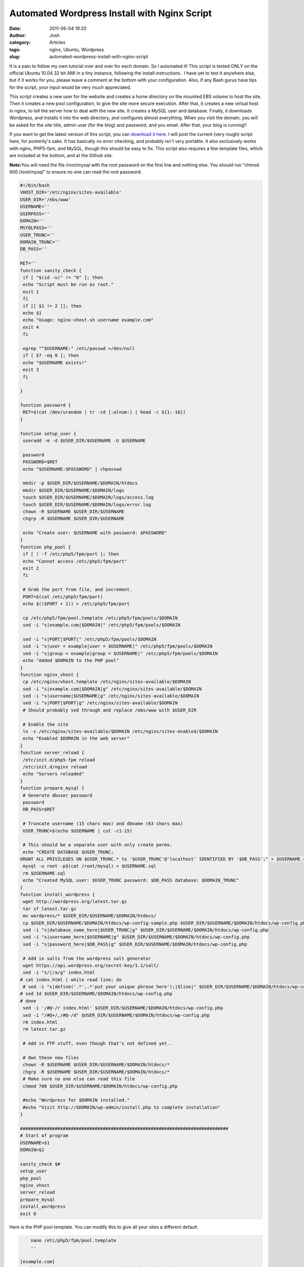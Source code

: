 Automated Wordpress Install with Nginx Script
#############################################
:date: 2011-06-04 19:20
:author: Josh
:category: Articles
:tags: nginx, Ubuntu, Wordpress
:slug: automated-wordpress-install-with-nginx-script

It is a pain to follow my own tutorial over and over for each domain.
So I automated it! This script is tested ONLY on the official Ubuntu
10.04 32 bit AMI in a tiny instance, following the install instructions
. I have yet to test it anywhere else, but if it works for you, please
leave a comment at the bottom with your configuration. Also, if any Bash
gurus have tips for the script, your input would be very much
appreciated.

This script creates a new user for the website and creates a home
directory on the mounted EBS volume to host the site. Then it creates a
new pool configuration, to give the site more secure execution. After
that, it creates a new virtual host in nginx, to tell the server how to
deal with the new site. It creates a MySQL user and database. Finally,
it downloads Wordpress, and installs it into the web directory, and
configures almost everything. When you visit the domain, you will be
asked for the site title, admin user (for the blog) and password, and
you email. After that, your blog is running!!

If you want to get the latest version of this script, you can `download
it here`_. I will post the current (very rough) script here, for
posterity's sake. It has basically no error checking, and probably isn't
very portable. It also exclusively works with nginx, PHP5-fpm, and
MySQL, though this should be easy to fix. This script also requires a
few template files, which are included at the bottom, and at the Github
site.

**Note:**\ You will need the file /root/mysql with the root password on
the first line and nothing else. You should run "chmod 600 /root/mysql"
to ensure no one can read the root password.

.. code-block:: bash

    #!/bin/bash
    VHOST_DIR='/etc/nginx/sites-available'
    USER_DIR='/ebs/www'
    USERNAME=''
    USERPASS=''
    DOMAIN=''
    MSYQLPASS=''
    USER_TRUNC=''
    DOMAIN_TRUNC=''
    DB_PASS=''

    RET=''
    function sanity_check {
     if [ "$(id -u)" != "0" ]; then
     echo "Script must be run as root."
     exit 1
     fi
     if [[ $1 != 2 ]]; then
     echo $1
     echo "Usage: nginx-vhost.sh username example.com"
     exit 4
     fi

     egrep "^$USERNAME:" /etc/passwd >/dev/null
     if [ $? -eq 0 ]; then
     echo "$USERNAME exists!"
     exit 3
     fi

    }

    function password {
     RET=$(cat /dev/urandom | tr -cd [:alnum:] | head -c ${1:-16})
    }

    function setup_user {
     useradd -m -d $USER_DIR/$USERNAME -U $USERNAME

     password
     PASSWORD=$RET
     echo "$USERNAME:$PASSWORD" | chpasswd

     mkdir -p $USER_DIR/$USERNAME/$DOMAIN/htdocs
     mkdir $USER_DIR/$USERNAME/$DOMAIN/logs
     touch $USER_DIR/$USERNAME/$DOMAIN/logs/access.log
     touch $USER_DIR/$USERNAME/$DOMAIN/logs/error.log
     chown -R $USERNAME $USER_DIR/$USERNAME
     chgrp -R $USERNAME $USER_DIR/$USERNAME

     echo "Create user: $USERNAME with password: $PASSWORD"
    }
    function php_pool {
     if [ ! -f /etc/php5/fpm/port ]; then
     echo "Cannot access /etc/php5/fpm/port"
     exit 2
     fi

     # Grab the port from file, and increment.
     PORT=$(cat /etc/php5/fpm/port)
     echo $(($PORT + 1)) > /etc/php5/fpm/port

     cp /etc/php5/fpm/pool.template /etc/php5/fpm/pools/$DOMAIN
     sed -i "s|example.com|$DOMAIN|" /etc/php5/fpm/pools/$DOMAIN

     sed -i "s|PORT|$PORT|" /etc/php5/fpm/pools/$DOMAIN
     sed -i "s|user = example|user = $USERNAME|" /etc/php5/fpm/pools/$DOMAIN
     sed -i "s|group = example|group = $USERNAME|" /etc/php5/fpm/pools/$DOMAIN
     echo "Added $DOMAIN to the PHP pool"
    }
    function nginx_vhost {
     cp /etc/nginx/vhost.template /etc/nginx/sites-available/$DOMAIN
     sed -i "s|example.com|$DOMAIN|g" /etc/nginx/sites-available/$DOMAIN
     sed -i "s|username|$USERNAME|g" /etc/nginx/sites-available/$DOMAIN
     sed -i "s|PORT|$PORT|g" /etc/nginx/sites-available/$DOMAIN
     # Should probably sed through and replace /ebs/www with $USER_DIR

     # Enable the site
     ln -s /etc/nginx/sites-available/$DOMAIN /etc/nginx/sites-enabled/$DOMAIN
     echo "Enabled $DOMAIN in the web server"
    }
    function server_reload {
     /etc/init.d/php5-fpm reload
     /etc/init.d/nginx reload
     echo "Servers reloaded"
    }
    function prepare_mysql {
     # Generate dbuser password
     password
     DB_PASS=$RET

     # Truncate username (15 chars max) and dbname (63 chars max)
     USER_TRUNC=$(echo $USERNAME | cut -c1-15)

     # This should be a separate user with only create perms.
     echo "CREATE DATABASE $USER_TRUNC;
    GRANT ALL PRIVILEGES ON $USER_TRUNC.* to '$USER_TRUNC'@'localhost' IDENTIFIED BY '$DB_PASS';" > $USERNAME.sql
     mysql -u root -p$(cat /root/mysql) < $USERNAME.sql
     rm $USERNAME.sql
     echo "Created MySQL user: $USER_TRUNC password: $DB_PASS database: $DOMAIN_TRUNC"
    }
    function install_wordpress {
     wget http://wordpress.org/latest.tar.gz
     tar xf latest.tar.gz
     mv wordpress/* $USER_DIR/$USERNAME/$DOMAIN/htdocs/
     cp $USER_DIR/$USERNAME/$DOMAIN/htdocs/wp-config-sample.php $USER_DIR/$USERNAME/$DOMAIN/htdocs/wp-config.php
     sed -i "s|database_name_here|$USER_TRUNC|g" $USER_DIR/$USERNAME/$DOMAIN/htdocs/wp-config.php
     sed -i "s|username_here|$USERNAME|g" $USER_DIR/$USERNAME/$DOMAIN/htdocs/wp-config.php
     sed -i "s|password_here|$DB_PASS|g" $USER_DIR/$USERNAME/$DOMAIN/htdocs/wp-config.php

     # Add in salts from the wordpress salt generator
     wget https://api.wordpress.org/secret-key/1.1/salt/
     sed -i "s/|/a/g" index.html
    # cat index.html | while read line; do
     # sed -i "s|define('.*',.*'put your unique phrase here');|$line|" $USER_DIR/$USERNAME/$DOMAIN/htdocs/wp-config.php
    # sed 1d $USER_DIR/$USERNAME/$DOMAIN/htdocs/wp-config.php
    # done
     sed -i '/#@-/r index.html' $USER_DIR/$USERNAME/$DOMAIN/htdocs/wp-config.php
     sed -i "/#@+/,/#@-/d" $USER_DIR/$USERNAME/$DOMAIN/htdocs/wp-config.php
     rm index.html
     rm latest.tar.gz

     # Add in FTP stuff, even though that's not defined yet..

     # Own these new files
     chown -R $USERNAME $USER_DIR/$USERNAME/$DOMAIN/htdocs/*
     chgrp -R $USERNAME $USER_DIR/$USERNAME/$DOMAIN/htdocs/*
     # Make sure no one else can read this file
     chmod 700 $USER_DIR/$USERNAME/$DOMAIN/htdocs/wp-config.php

     #echo "Wordpress for $DOMAIN installed."
     #echo "Visit http://$DOMAIN/wp-admin/install.php to complete installation"
    }

    ##############################################################################
    # Start of program
    USERNAME=$1
    DOMAIN=$2

    sanity_check $#
    setup_user
    php_pool
    nginx_vhost
    server_reload
    prepare_mysql
    install_wordpress
    exit 0


Here is the PHP pool template. You can modify this to give all your
sites a different default.

.. code-block:: bash

	nano /etc/php5/fpm/pool.template
	--

    [example.com]
	listen = 127.0.0.1:PORT # Increase this for each pool
	user = example
	group = example
	pm = dynamic
	pm.max\_children = 5
	pm.start\_servers = 1
	pm.min\_spare\_servers = 1
	pm.max\_spare\_servers = 2



You will also have to create a file that contains the next available
port number for FastCGI so nginx can communicate with PHP5-FPM.

.. code-block:: bash

	nano /etc/php5/fpm/port
	--
	9001



Lastly, we need an nginx vhost template. This is where you can do a ton
of customization, according to the nginx documents. This template is
great for running Wordpress. I don't know how well it would run other
PHP projects, but it can certainly be customized to make them work.

.. code-block:: bash

	nano /etc/nginx/vhost.template
    --

    server {
      listen 80;
      server_name example.com;
      access_log /ebs/www/username/example.com/logs/access.log;
      error_log /ebs/www/username/example.com/logs/error.log;
      root /ebs/www/username/example.com/htdocs;

      location / {
        index index.php index.html index.htm;
        location ~ \.php$ {
            fastcgi_pass 127.0.0.1:PORT; # Increase this for each pool
            fastcgi_index  index.php;
            fastcgi_param  SCRIPT_FILENAME    /ebs/www/username/example.com/htdocs$fastcgi_script_name;  # same path as above
            fastcgi_param PATH_INFO               $fastcgi_script_name;
            include /etc/nginx/fastcgi_params;
        }
        # Static files
        if (-f $request_filename) {
          expires 30d;
          break;
        }
        if (!-e $request_filename) {
          rewrite ^(.+)$ /index.php?q=$1 last;
        }
      }
    }
    --


That's it! Again, if this works for you or if you have a problem, please
leave a comment with your configuration! It will help me improve the
script for everyone. That's what open source is all about right?

.. _download it here: https://github.com/pcsforeducation/Sysadmin-scripts/tree/master/nginx-vhost
